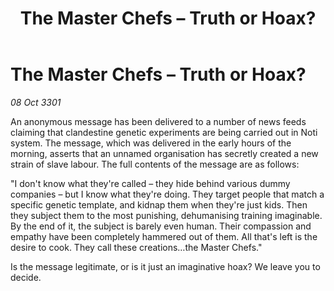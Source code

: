 :PROPERTIES:
:ID:       fe627b6d-6954-436a-a0de-aa029aac1316
:END:
#+title: The Master Chefs – Truth or Hoax?
#+filetags: :galnet:

* The Master Chefs – Truth or Hoax?

/08 Oct 3301/

An anonymous message has been delivered to a number of news feeds claiming that clandestine genetic experiments are being carried out in Noti system. The message, which was delivered in the early hours of the morning, asserts that an unnamed organisation has secretly created a new strain of slave labour. The full contents of the message are as follows: 

"I don't know what they're called – they hide behind various dummy companies – but I know what they're doing. They target people that match a specific genetic template, and kidnap them when they're just kids. Then they subject them to the most punishing, dehumanising training imaginable. By the end of it, the subject is barely even human. Their compassion and empathy have been completely hammered out of them. All that's left is the desire to cook. They call these creations...the Master Chefs." 

Is the message legitimate, or is it just an imaginative hoax? We leave you to decide.
